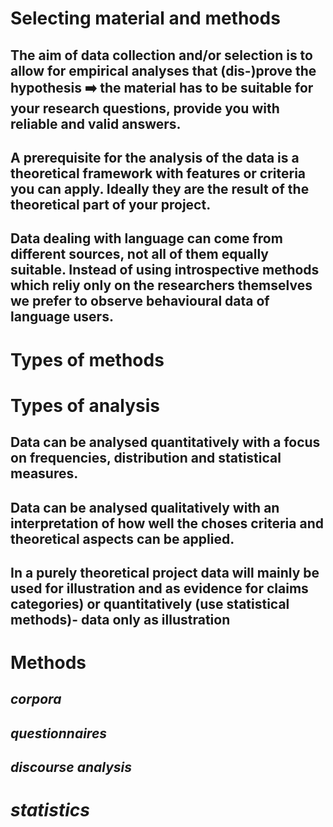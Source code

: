 * Selecting material and methods
:PROPERTIES:
:heading: true
:END:
** The *aim* of data collection and/or selection is to allow for empirical analyses that (dis-)prove the hypothesis  ➡️  the material has to be suitable for your research questions, provide you with reliable and valid answers.
** A *prerequisite* for the analysis of the data is a theoretical framework with features or criteria you can apply. Ideally they are the result of the theoretical part of your project.
** Data dealing with language can come from different *sources*, not all of them equally suitable. Instead of using introspective methods which reliy only on the researchers themselves we prefer to observe behavioural data of language users.
* Types of methods
:PROPERTIES:
:heading: true
:END:
** [[../assets/image_1658394143711_0.png]]
* Types of analysis
:PROPERTIES:
:heading: true
:END:
** Data can be analysed *quantitatively* with a focus on frequencies, distribution and statistical measures.
** Data can be analysed *qualitatively* with an interpretation of how well the choses criteria and theoretical aspects can be applied.
** In a purely *theoretical* project data will mainly be used for illustration and as evidence for claims categories) or quantitatively (use statistical methods)- data only as illustration
* Methods
:PROPERTIES:
:heading: true
:END:
** [[corpora]]
** [[questionnaires]]
** [[discourse analysis]]
* [[statistics]]